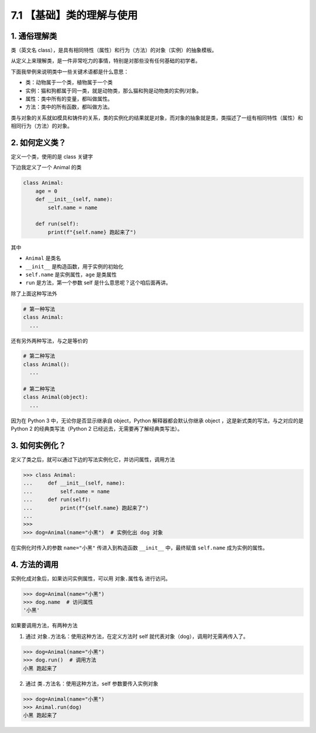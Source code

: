 7.1 【基础】类的理解与使用
==========================

1. 通俗理解类
-------------

类（英文名
class），是具有相同特性（属性）和行为（方法）的对象（实例）的抽象模板。

从定义上来理解类，是一件非常吃力的事情，特别是对那些没有任何基础的初学者。

下面我举例来说明类中一些关键术语都是什么意思：

-  类：动物属于一个类，植物属于一个类
-  实例：猫和狗都属于同一类，就是动物类，那么猫和狗是动物类的实例/对象。
-  属性：类中所有的变量，都叫做属性。
-  方法：类中的所有函数，都叫做方法。

类与对象的关系就如模具和铸件的关系，类的实例化的结果就是对象，而对象的抽象就是类，类描述了一组有相同特性（属性）和相同行为（方法）的对象。

2. 如何定义类？
---------------

定义一个类，使用的是 class 关键字

下边我定义了一个 Animal 的类

.. code:: python

   class Animal:
       age = 0
       def __init__(self, name):
           self.name = name

       def run(self):
           print(f"{self.name} 跑起来了")

其中

-  ``Animal`` 是类名
-  ``__init__`` 是构造函数，用于实例的初始化
-  ``self.name`` 是实例属性，\ ``age`` 是类属性
-  ``run`` 是方法，第一个参数 self 是什么意思呢？这个咱后面再讲。

除了上面这种写法外

.. code:: python

   # 第一种写法
   class Animal:
     ...

还有另外两种写法，与之是等价的

.. code:: python

   # 第二种写法
   class Animal():
     ...
     
   # 第二种写法
   class Animal(object):
     ...

因为在 Python 3 中，无论你是否显示继承自 object，Python
解释器都会默认你继承 object ，这是新式类的写法，与之对应的是 Python 2
的经典类写法（Python 2 已经远去，无需要再了解经典类写法）。

3. 如何实例化？
---------------

定义了类之后，就可以通过下边的写法实例化它，并访问属性，调用方法

.. code:: python

   >>> class Animal:
   ...     def __init__(self, name):
   ...         self.name = name
   ...     def run(self):
   ...         print(f"{self.name} 跑起来了")
   ...
   >>>
   >>> dog=Animal(name="小黑")  # 实例化出 dog 对象

在实例化时传入的参数 ``name="小黑"`` 传进入到构造函数 ``__init__``
中，最终赋值 ``self.name`` 成为实例的属性。

4. 方法的调用
-------------

实例化成对象后，如果访问实例属性，可以用 ``对象.属性名`` 进行访问。

.. code:: python

   >>> dog=Animal(name="小黑")
   >>> dog.name  # 访问属性
   '小黑'

如果要调用方法，有两种方法

1. 通过 ``对象.方法名``\ ：使用这种方法，在定义方法时 self
   就代表对象（dog），调用时无需再传入了。

.. code:: python

   >>> dog=Animal(name="小黑")
   >>> dog.run()  # 调用方法
   小黑 跑起来了

2. 通过 ``类.方法名``\ ：使用这种方法，self 参数要传入实例对象

.. code:: python

   >>> dog=Animal(name="小黑")
   >>> Animal.run(dog)
   小黑 跑起来了
